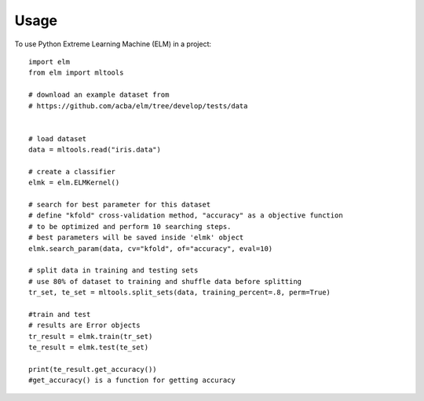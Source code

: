 =====
Usage
=====

To use Python Extreme Learning Machine (ELM) in a project::

    import elm
    from elm import mltools

    # download an example dataset from
    # https://github.com/acba/elm/tree/develop/tests/data


    # load dataset
    data = mltools.read("iris.data")

    # create a classifier
    elmk = elm.ELMKernel()

    # search for best parameter for this dataset
    # define "kfold" cross-validation method, "accuracy" as a objective function
    # to be optimized and perform 10 searching steps.
    # best parameters will be saved inside 'elmk' object
    elmk.search_param(data, cv="kfold", of="accuracy", eval=10)

    # split data in training and testing sets
    # use 80% of dataset to training and shuffle data before splitting
    tr_set, te_set = mltools.split_sets(data, training_percent=.8, perm=True)

    #train and test
    # results are Error objects
    tr_result = elmk.train(tr_set)
    te_result = elmk.test(te_set)

    print(te_result.get_accuracy())
    #get_accuracy() is a function for getting accuracy
